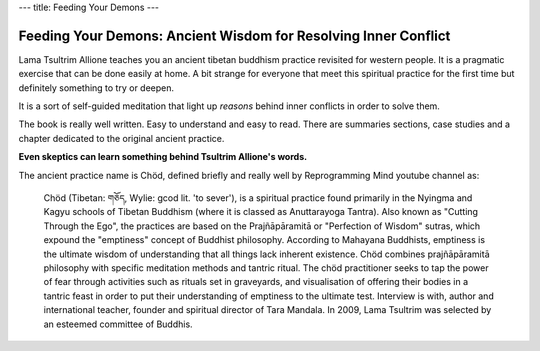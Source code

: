 ---
title: Feeding Your Demons
---

****************************************************************
Feeding Your Demons: Ancient Wisdom for Resolving Inner Conflict
****************************************************************

.. image:: https://images.gr-assets.com/books/1344270868l/2232663.jpg

Lama Tsultrim Allione teaches you an ancient tibetan buddhism practice revisited
for western people. It is a pragmatic exercise that can be done easily at home.
A bit strange for everyone that meet this spiritual practice for the first time
but definitely something to try or deepen.

It is a sort of self-guided meditation that light up *reasons* behind
inner conflicts in order to solve them.

The book is really well written. Easy to understand and easy to read. There are
summaries sections, case studies and a chapter dedicated to the original ancient
practice.

**Even skeptics can learn something behind Tsultrim Allione's words.**

The ancient practice name is Chöd, defined briefly and really well by
Reprogramming Mind youtube channel as:


  Chöd (Tibetan: གཅོད, Wylie: gcod lit. 'to sever'), is a spiritual practice
  found primarily in the Nyingma and Kagyu schools of Tibetan Buddhism (where it
  is classed as Anuttarayoga Tantra). Also known as "Cutting Through the Ego",
  the practices are based on the Prajñāpāramitā or "Perfection of Wisdom"
  sutras, which expound the "emptiness" concept of Buddhist philosophy.
  According to Mahayana Buddhists, emptiness is the ultimate wisdom of
  understanding that all things lack inherent existence. Chöd combines
  prajñāpāramitā philosophy with specific meditation methods and tantric ritual.
  The chöd practitioner seeks to tap the power of fear through activities such
  as rituals set in graveyards, and visualisation of offering their bodies in a
  tantric feast in order to put their understanding of emptiness to the ultimate
  test. Interview is with, author and international teacher, founder and
  spiritual director of Tara Mandala. In 2009, Lama Tsultrim was selected by an
  esteemed committee of Buddhis.
